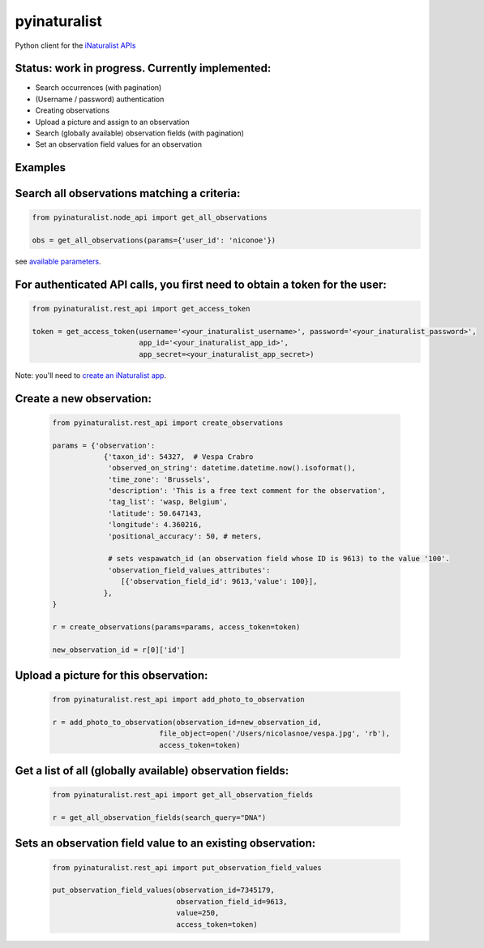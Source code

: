=============================
pyinaturalist
=============================

.. image:: https://badge.fury.io/py/pyinaturalist.png
    :target: http://badge.fury.io/py/pyinaturalist

.. image:: https://travis-ci.org/niconoe/pyinaturalist.png?branch=master
    :target: https://travis-ci.org/niconoe/pyinaturalist

Python client for the `iNaturalist APIs <https://www.inaturalist.org/pages/api+reference>`_

Status: work in progress. Currently implemented:
------------------------------------------------

- Search occurrences (with pagination)
- (Username / password) authentication
- Creating observations
- Upload a picture and assign to an observation
- Search (globally available) observation fields (with pagination)
- Set an observation field values for an observation


Examples
--------

Search all observations matching a criteria:
--------------------------------------------

.. code-block:: python

    from pyinaturalist.node_api import get_all_observations

    obs = get_all_observations(params={'user_id': 'niconoe'})

see `available parameters <https://api.inaturalist.org/v1/docs/#!/Observations/get_observations/>`_.

For authenticated API calls, you first need to obtain a token for the user:
---------------------------------------------------------------------------


.. code-block:: python

    from pyinaturalist.rest_api import get_access_token

    token = get_access_token(username='<your_inaturalist_username>', password='<your_inaturalist_password>',
                             app_id='<your_inaturalist_app_id>',
                             app_secret=<your_inaturalist_app_secret>)



Note: you'll need to `create an iNaturalist app <https://www.inaturalist.org/oauth/applications/new>`_.

Create a new observation:
-------------------------

    .. code-block:: python

        from pyinaturalist.rest_api import create_observations

        params = {'observation':
                    {'taxon_id': 54327,  # Vespa Crabro
                     'observed_on_string': datetime.datetime.now().isoformat(),
                     'time_zone': 'Brussels',
                     'description': 'This is a free text comment for the observation',
                     'tag_list': 'wasp, Belgium',
                     'latitude': 50.647143,
                     'longitude': 4.360216,
                     'positional_accuracy': 50, # meters,

                     # sets vespawatch_id (an observation field whose ID is 9613) to the value '100'.
                     'observation_field_values_attributes':
                        [{'observation_field_id': 9613,'value': 100}],
                    },
        }

        r = create_observations(params=params, access_token=token)

        new_observation_id = r[0]['id']

Upload a picture for this observation:
--------------------------------------
    .. code-block:: python

        from pyinaturalist.rest_api import add_photo_to_observation

        r = add_photo_to_observation(observation_id=new_observation_id,
                                 file_object=open('/Users/nicolasnoe/vespa.jpg', 'rb'),
                                 access_token=token)

Get a list of all (globally available) observation fields:
----------------------------------------------------------
    .. code-block:: python

        from pyinaturalist.rest_api import get_all_observation_fields

        r = get_all_observation_fields(search_query="DNA")

Sets an observation field value to an existing observation:
-----------------------------------------------------------

    .. code-block:: python

        from pyinaturalist.rest_api import put_observation_field_values

        put_observation_field_values(observation_id=7345179,
                                     observation_field_id=9613,
                                     value=250,
                                     access_token=token)

